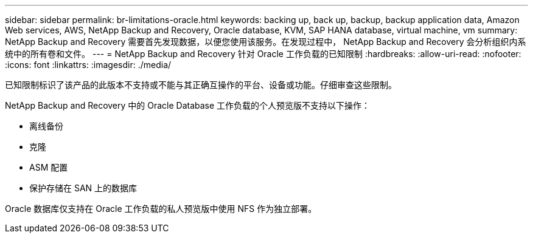---
sidebar: sidebar 
permalink: br-limitations-oracle.html 
keywords: backing up, back up, backup, backup application data, Amazon Web services, AWS, NetApp Backup and Recovery, Oracle database, KVM, SAP HANA database, virtual machine, vm 
summary: NetApp Backup and Recovery 需要首先发现数据，以便您使用该服务。在发现过程中， NetApp Backup and Recovery 会分析组织内系统中的所有卷和文件。 
---
= NetApp Backup and Recovery 针对 Oracle 工作负载的已知限制
:hardbreaks:
:allow-uri-read: 
:nofooter: 
:icons: font
:linkattrs: 
:imagesdir: ./media/


[role="lead"]
已知限制标识了该产品的此版本不支持或不能与其正确互操作的平台、设备或功能。仔细审查这些限制。

NetApp Backup and Recovery 中的 Oracle Database 工作负载的个人预览版不支持以下操作：

* 离线备份
* 克隆
* ASM 配置
* 保护存储在 SAN 上的数据库


Oracle 数据库仅支持在 Oracle 工作负载的私人预览版中使用 NFS 作为独立部署。
